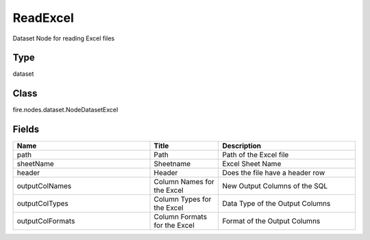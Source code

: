 ReadExcel
=========== 

Dataset Node for reading Excel files

Type
--------- 

dataset

Class
--------- 

fire.nodes.dataset.NodeDatasetExcel

Fields
--------- 

.. list-table::
      :widths: 10 5 10
      :header-rows: 1

      * - Name
        - Title
        - Description
      * - path
        - Path
        - Path of the Excel file
      * - sheetName
        - Sheetname
        - Excel Sheet Name
      * - header
        - Header
        - Does the file have a header row
      * - outputColNames
        - Column Names for the Excel
        - New Output Columns of the SQL
      * - outputColTypes
        - Column Types for the Excel
        - Data Type of the Output Columns
      * - outputColFormats
        - Column Formats for the Excel
        - Format of the Output Columns




